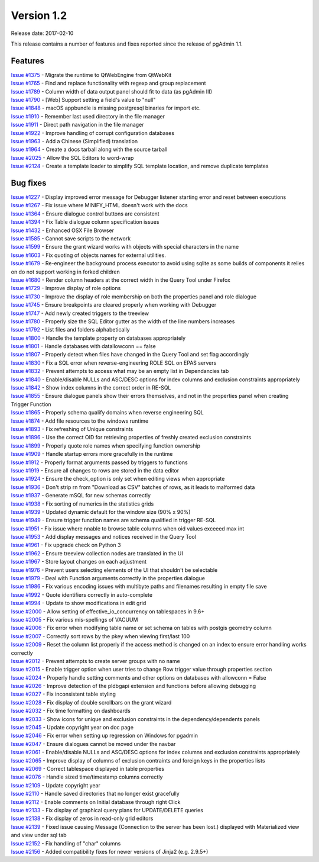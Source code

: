 ***********
Version 1.2
***********

Release date: 2017-02-10

This release contains a number of features and fixes reported since the release
of pgAdmin 1.1.

Features
********

| `Issue #1375 <https://redmine.postgresql.org/issues/1375>`_ - Migrate the runtime to QtWebEngine from QtWebKit
| `Issue #1765 <https://redmine.postgresql.org/issues/1765>`_ - Find and replace functionality with regexp and group replacement
| `Issue #1789 <https://redmine.postgresql.org/issues/1789>`_ - Column width of data output panel should fit to data (as pgAdmin III)
| `Issue #1790 <https://redmine.postgresql.org/issues/1790>`_ - [Web] Support setting a field's value to "null"
| `Issue #1848 <https://redmine.postgresql.org/issues/1848>`_ - macOS appbundle is missing postgresql binaries for import etc.
| `Issue #1910 <https://redmine.postgresql.org/issues/1910>`_ - Remember last used directory in the file manager
| `Issue #1911 <https://redmine.postgresql.org/issues/1911>`_ - Direct path navigation in the file manager
| `Issue #1922 <https://redmine.postgresql.org/issues/1922>`_ - Improve handling of corrupt configuration databases
| `Issue #1963 <https://redmine.postgresql.org/issues/1963>`_ - Add a Chinese (Simplified) translation
| `Issue #1964 <https://redmine.postgresql.org/issues/1964>`_ - Create a docs tarball along with the source tarball
| `Issue #2025 <https://redmine.postgresql.org/issues/2025>`_ - Allow the SQL Editors to word-wrap
| `Issue #2124 <https://redmine.postgresql.org/issues/2124>`_ - Create a template loader to simplify SQL template location, and remove duplicate templates

Bug fixes
*********

| `Issue #1227 <https://redmine.postgresql.org/issues/1227>`_ - Display improved error message for Debugger listener starting error and reset between executions
| `Issue #1267 <https://redmine.postgresql.org/issues/1267>`_ - Fix issue where MINIFY_HTML doesn't work with the docs
| `Issue #1364 <https://redmine.postgresql.org/issues/1364>`_ - Ensure dialogue control buttons are consistent
| `Issue #1394 <https://redmine.postgresql.org/issues/1394>`_ - Fix Table dialogue column specification issues
| `Issue #1432 <https://redmine.postgresql.org/issues/1432>`_ - Enhanced OSX File Browser
| `Issue #1585 <https://redmine.postgresql.org/issues/1585>`_ - Cannot save scripts to the network
| `Issue #1599 <https://redmine.postgresql.org/issues/1599>`_ - Ensure the grant wizard works with objects with special characters in the name
| `Issue #1603 <https://redmine.postgresql.org/issues/1603>`_ - Fix quoting of objects names for external utilities.
| `Issue #1679 <https://redmine.postgresql.org/issues/1679>`_ - Re-engineer the background process executor to avoid using sqlite as some builds of components it relies on do not support working in forked children
| `Issue #1680 <https://redmine.postgresql.org/issues/1680>`_ - Render column headers at the correct width in the Query Tool under Firefox
| `Issue #1729 <https://redmine.postgresql.org/issues/1729>`_ - Improve display of role options
| `Issue #1730 <https://redmine.postgresql.org/issues/1730>`_ - Improve the display of role membership on both the properties panel and role dialogue
| `Issue #1745 <https://redmine.postgresql.org/issues/1745>`_ - Ensure breakpoints are cleared properly when working with Debugger
| `Issue #1747 <https://redmine.postgresql.org/issues/1747>`_ - Add newly created triggers to the treeview
| `Issue #1780 <https://redmine.postgresql.org/issues/1780>`_ - Properly size the SQL Editor gutter as the width of the line numbers increases
| `Issue #1792 <https://redmine.postgresql.org/issues/1792>`_ - List files and folders alphabetically
| `Issue #1800 <https://redmine.postgresql.org/issues/1800>`_ - Handle the template property on databases appropriately
| `Issue #1801 <https://redmine.postgresql.org/issues/1801>`_ - Handle databases with datallowconn == false
| `Issue #1807 <https://redmine.postgresql.org/issues/1807>`_ - Properly detect when files have changed in the Query Tool and set flag accordingly
| `Issue #1830 <https://redmine.postgresql.org/issues/1830>`_ - Fix a SQL error when reverse-engineering ROLE SQL on EPAS servers
| `Issue #1832 <https://redmine.postgresql.org/issues/1832>`_ - Prevent attempts to access what may be an empty list in Dependancies tab
| `Issue #1840 <https://redmine.postgresql.org/issues/1840>`_ - Enable/disable NULLs and ASC/DESC options for index columns and exclusion constraints appropriately
| `Issue #1842 <https://redmine.postgresql.org/issues/1842>`_ - Show index columns in the correct order in RE-SQL
| `Issue #1855 <https://redmine.postgresql.org/issues/1855>`_ - Ensure dialogue panels show their errors themselves, and not in the properties panel when creating Trigger Function
| `Issue #1865 <https://redmine.postgresql.org/issues/1865>`_ - Properly schema qualify domains when reverse engineering SQL
| `Issue #1874 <https://redmine.postgresql.org/issues/1874>`_ - Add file resources to the windows runtime
| `Issue #1893 <https://redmine.postgresql.org/issues/1893>`_ - Fix refreshing of Unique constraints
| `Issue #1896 <https://redmine.postgresql.org/issues/1896>`_ - Use the correct OID for retrieving properties of freshly created exclusion constraints
| `Issue #1899 <https://redmine.postgresql.org/issues/1899>`_ - Properly quote role names when specifying function ownership
| `Issue #1909 <https://redmine.postgresql.org/issues/1909>`_ - Handle startup errors more gracefully in the runtime
| `Issue #1912 <https://redmine.postgresql.org/issues/1912>`_ - Properly format arguments passed by triggers to functions
| `Issue #1919 <https://redmine.postgresql.org/issues/1919>`_ - Ensure all changes to rows are stored in the data editor
| `Issue #1924 <https://redmine.postgresql.org/issues/1924>`_ - Ensure the check_option is only set when editing views when appropriate
| `Issue #1936 <https://redmine.postgresql.org/issues/1936>`_ - Don't strip \r\n from "Download as CSV" batches of rows, as it leads to malformed data
| `Issue #1937 <https://redmine.postgresql.org/issues/1937>`_ - Generate mSQL for new schemas correctly
| `Issue #1938 <https://redmine.postgresql.org/issues/1938>`_ - Fix sorting of numerics in the statistics grids
| `Issue #1939 <https://redmine.postgresql.org/issues/1939>`_ - Updated dynamic default for the window size (90% x 90%)
| `Issue #1949 <https://redmine.postgresql.org/issues/1949>`_ - Ensure trigger function names are schema qualified in trigger RE-SQL
| `Issue #1951 <https://redmine.postgresql.org/issues/1951>`_ - Fix issue where nnable to browse table columns when oid values exceeed max int
| `Issue #1953 <https://redmine.postgresql.org/issues/1953>`_ - Add display messages and notices received in the Query Tool
| `Issue #1961 <https://redmine.postgresql.org/issues/1961>`_ - Fix upgrade check on Python 3
| `Issue #1962 <https://redmine.postgresql.org/issues/1962>`_ - Ensure treeview collection nodes are translated in the UI
| `Issue #1967 <https://redmine.postgresql.org/issues/1967>`_ - Store layout changes on each adjustment
| `Issue #1976 <https://redmine.postgresql.org/issues/1976>`_ - Prevent users selecting elements of the UI that shouldn't be selectable
| `Issue #1979 <https://redmine.postgresql.org/issues/1979>`_ - Deal with Function arguments correctly in the properties dialogue
| `Issue #1986 <https://redmine.postgresql.org/issues/1986>`_ - Fix various encoding issues with multibyte paths and filenames resulting in empty file save
| `Issue #1992 <https://redmine.postgresql.org/issues/1992>`_ - Quote identifiers correctly in auto-complete
| `Issue #1994 <https://redmine.postgresql.org/issues/1994>`_ - Update to show modifications in edit grid
| `Issue #2000 <https://redmine.postgresql.org/issues/2000>`_ - Allow setting of effective_io_concurrency on tablespaces in 9.6+
| `Issue #2005 <https://redmine.postgresql.org/issues/2005>`_ - Fix various mis-spellings of VACUUM
| `Issue #2006 <https://redmine.postgresql.org/issues/2006>`_ - Fix error when modifying table name or set schema on tables with postgis geometry column
| `Issue #2007 <https://redmine.postgresql.org/issues/2007>`_ - Correctly sort rows by the pkey when viewing first/last 100
| `Issue #2009 <https://redmine.postgresql.org/issues/2009>`_ - Reset the column list properly if the access method is changed on an index to ensure error handling works correctly
| `Issue #2012 <https://redmine.postgresql.org/issues/2012>`_ - Prevent attempts to create server groups with no name
| `Issue #2015 <https://redmine.postgresql.org/issues/2015>`_ - Enable trigger option when user tries to change Row trigger value through properties section
| `Issue #2024 <https://redmine.postgresql.org/issues/2024>`_ - Properly handle setting comments and other options on databases with allowconn = False
| `Issue #2026 <https://redmine.postgresql.org/issues/2026>`_ - Improve detection of the pldbgapi extension and functions before allowing debugging
| `Issue #2027 <https://redmine.postgresql.org/issues/2027>`_ - Fix inconsistent table styling
| `Issue #2028 <https://redmine.postgresql.org/issues/2028>`_ - Fix display of double scrollbars on the grant wizard
| `Issue #2032 <https://redmine.postgresql.org/issues/2032>`_ - Fix time formatting on dashboards
| `Issue #2033 <https://redmine.postgresql.org/issues/2033>`_ - Show icons for unique and exclusion constraints in the dependency/dependents panels
| `Issue #2045 <https://redmine.postgresql.org/issues/2045>`_ - Update copyright year on doc page
| `Issue #2046 <https://redmine.postgresql.org/issues/2046>`_ - Fix error when setting up regression on Windows for pgadmin
| `Issue #2047 <https://redmine.postgresql.org/issues/2047>`_ - Ensure dialogues cannot be moved under the navbar
| `Issue #2061 <https://redmine.postgresql.org/issues/2061>`_ - Enable/disable NULLs and ASC/DESC options for index columns and exclusion constraints appropriately
| `Issue #2065 <https://redmine.postgresql.org/issues/2065>`_ - Improve display of columns of exclusion contraints and foreign keys in the properties lists
| `Issue #2069 <https://redmine.postgresql.org/issues/2069>`_ - Correct tablespace displayed in table properties
| `Issue #2076 <https://redmine.postgresql.org/issues/2076>`_ - Handle sized time/timestamp columns correctly
| `Issue #2109 <https://redmine.postgresql.org/issues/2109>`_ - Update copyright year
| `Issue #2110 <https://redmine.postgresql.org/issues/2110>`_ - Handle saved directories that no longer exist gracefully
| `Issue #2112 <https://redmine.postgresql.org/issues/2026>`_ - Enable comments on Initial database through right Click
| `Issue #2133 <https://redmine.postgresql.org/issues/2133>`_ - Fix display of graphical query plans for UPDATE/DELETE queries
| `Issue #2138 <https://redmine.postgresql.org/issues/2138>`_ - Fix display of zeros in read-only grid editors
| `Issue #2139 <https://redmine.postgresql.org/issues/2139>`_ - Fixed issue causing Message (Connection to the server has been lost.) displayed with Materialized view and view under sql tab
| `Issue #2152 <https://redmine.postgresql.org/issues/2152>`_ - Fix handling of "char" columns
| `Issue #2156 <https://redmine.postgresql.org/issues/2156>`_ - Added compatibility fixes for newer versions of Jinja2 (e.g. 2.9.5+)

